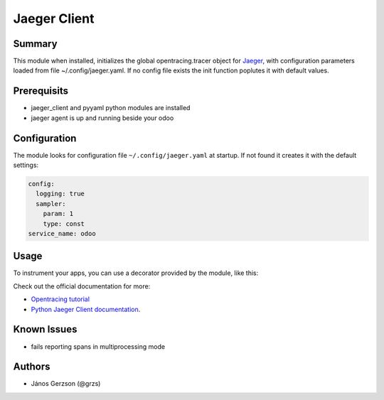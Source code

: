 ==============
 Jaeger Client
==============

Summary
=======

This module when installed, initializes the global opentracing.tracer object
for `Jaeger <https://www.jaegertracing.io>`_,
with configuration parameters loaded from file ~/.config/jaeger.yaml. If no config file
exists the init function poplutes it with default values.

Prerequisits
============

* jaeger_client and pyyaml python modules are installed
* jaeger agent is up and running beside your odoo

Configuration
=============

The module looks for configuration file ``~/.config/jaeger.yaml`` at startup.
If not found it creates it with the default settings:

.. code-block:: yaml

   config:
     logging: true
     sampler:
       param: 1
       type: const
   service_name: odoo

Usage
=====

To instrument your apps, you can use a decorator provided by the module, like this:

.. ::

   # -*- coding: utf-8 -*-
   from odoo import http
   from odoo.addons.jaeger_tracer import jaeger
   from odoo.addons.website.controllers.main import Website


   class Website(Website):

       n = 42

       @jaeger.span(tags={'my.tag': 'my_value', 'fact.n': n})
       def jaeger_test(self, n):
           '''Doing nothing except testing jaeger
           while counting the factorial of n'''

           fact = 1
           for i in range(1, n+1):
               fact = fact * i
           return fact

       @jaeger.span
       @http.route('/', type='http', auth="public", website=True, sitemap=True)
       def index(self, **kw):
           '''Inheriting the basic website controller for testing jaeger'''

           res = super(Website, self).index(**kw)
           self.jaeger_test(self.n)
           return res

Check out the official documentation for more:

* `Opentracing tutorial <https://github.com/yurishkuro/opentracing-tutorial/tree/master/python>`_
* `Python Jaeger Client documentation <https://github.com/jaegertracing/jaeger-client-python>`_.

Known Issues
============

* fails reporting spans in multiprocessing mode

Authors
=======

* János Gerzson (@grzs)
